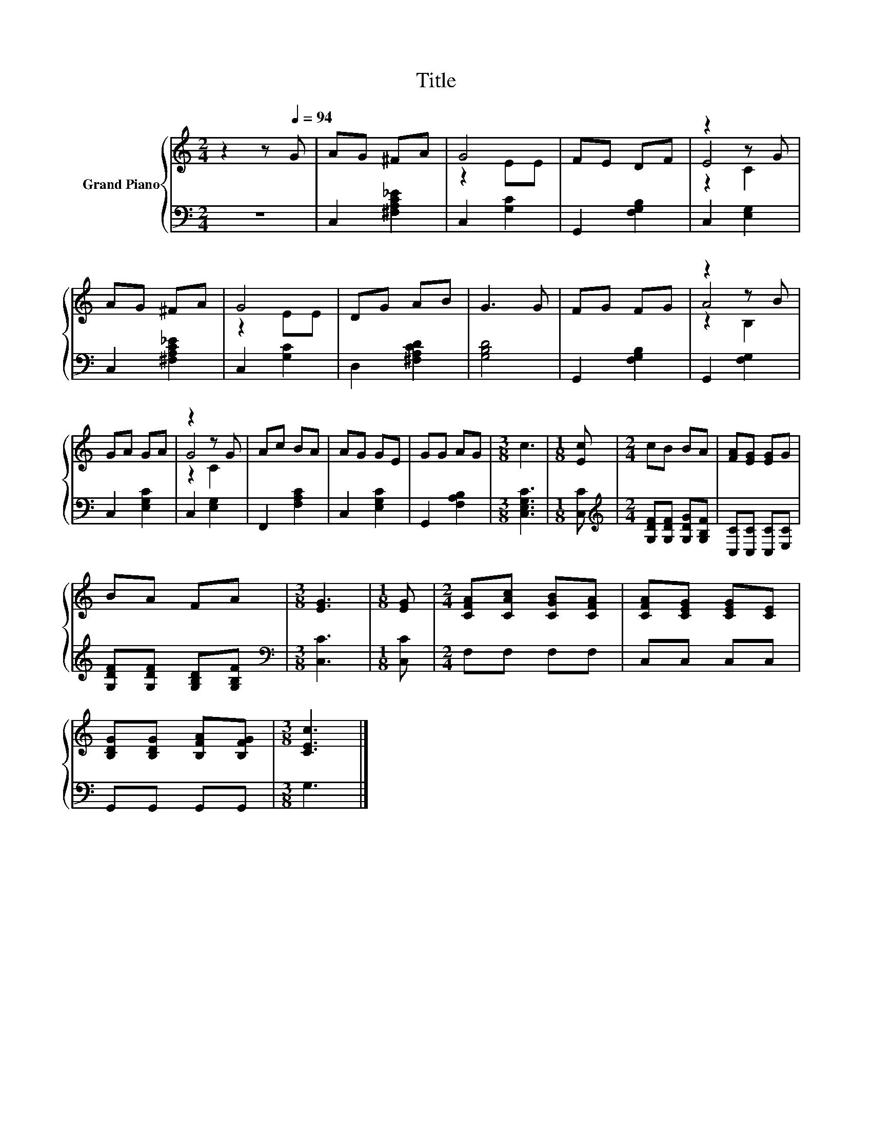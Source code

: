 X:1
T:Title
%%score { ( 1 3 4 ) | 2 }
L:1/8
M:2/4
K:C
V:1 treble nm="Grand Piano"
V:3 treble 
V:4 treble 
V:2 bass 
V:1
 z2 z[Q:1/4=94] G | AG ^FA | G4 | FE DF | z2 z G | AG ^FA | G4 | DG AB | G3 G | FG FG | z2 z B | %11
 GA GA | z2 z G | Ac BA | AG GE | GG AG |[M:3/8] c3 |[M:1/8] [Ec] |[M:2/4] cB BA | [FA][EG] [EG]G | %20
 BA FA |[M:3/8] [EG]3 |[M:1/8] [EG] |[M:2/4] [CFA][CAc] [CGB][CFA] | [CFA][CEG] [CEG][CE] | %25
 [B,DG][B,DG] [B,FA][B,FG] |[M:3/8] [CEc]3 |] %27
V:2
 z4 | C,2 [^F,A,C_E]2 | C,2 [G,C]2 | G,,2 [F,G,B,]2 | C,2 [E,G,]2 | C,2 [^F,A,C_E]2 | C,2 [G,C]2 | %7
 D,2 [^F,A,CD]2 | [G,B,D]4 | G,,2 [F,G,B,]2 | G,,2 [F,G,]2 | C,2 [E,G,C]2 | C,2 [E,G,]2 | %13
 F,,2 [F,A,C]2 | C,2 [E,G,C]2 | G,,2 [F,A,B,]2 |[M:3/8] [C,E,G,C]3 |[M:1/8] [C,C] | %18
[M:2/4][K:treble] [G,DF][G,DF] [G,DG][G,B,F] | [C,C][C,C] [C,C][E,C] | %20
 [G,DF][G,DF] [G,B,D][G,B,F] |[M:3/8][K:bass] [C,C]3 |[M:1/8] [C,C] |[M:2/4] F,F, F,F, | %24
 C,C, C,C, | G,,G,, G,,G,, |[M:3/8] G,3 |] %27
V:3
 x4 | x4 | z2 EE | x4 | E4 | x4 | z2 EE | x4 | x4 | x4 | A4 | x4 | G4 | x4 | x4 | x4 |[M:3/8] x3 | %17
[M:1/8] x |[M:2/4] x4 | x4 | x4 |[M:3/8] x3 |[M:1/8] x |[M:2/4] x4 | x4 | x4 |[M:3/8] x3 |] %27
V:4
 x4 | x4 | x4 | x4 | z2 C2 | x4 | x4 | x4 | x4 | x4 | z2 B,2 | x4 | z2 C2 | x4 | x4 | x4 | %16
[M:3/8] x3 |[M:1/8] x |[M:2/4] x4 | x4 | x4 |[M:3/8] x3 |[M:1/8] x |[M:2/4] x4 | x4 | x4 | %26
[M:3/8] x3 |] %27

